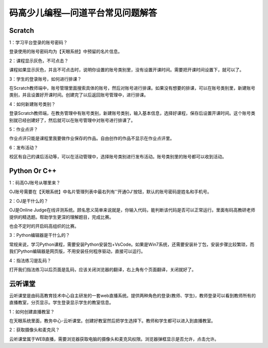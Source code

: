 .. _header-n0:

码高少儿编程—问道平台常见问题解答
=================================

Scratch
------------

1：学习平台登录的账号密码？

登录使用的账号密码均为【天眼系统】中预留的名片信息。

2：课程显示灰色，不可点击？

课程如果显示灰色，并且不可点击时，说明你设置的账号类别里，没有设置开课时间。需要把开课时间设置下，就可以了。

3：学生的登录账号，如何进行排课？

在Scratch教师端中，账号管理里面搜索具体的账号，然后对账号进行排课。如果没有想要的排课，可以在账号类别里，新建账号类别，并且设置好开课时间。创建完了以后返回账号管理中，进行排课。

4：如何新建账号类别？

登录Scratch教师端，在教务管理中有账号类别，新建账号类别，输入基本信息，选择好课程，保存后设置开课时间。这个账号类别就已经创建好了，然后就可以在账号管理中对账号进行排课了。

5：作业点评？

作业点评只能是课程里我要做作业保存的作品。自由创作的作品不显示在作业点评里。

6：发布活动？

校区有自己的课后活动等，可以在活动管理中，选择账号类别进行发布活动。账号类别里的账号都可以收到活动。



Python Or C++
------------------------


1：码高OJ账号从哪里来？

OJ账号需要在【天眼系统】中名片管理列表中最右列有''开通OJ'按钮，默认的账号密码是姓名和手机号。

2：OJ是干什么的？

OJ是Online
Judge在线评测系统。顾名思义简单来说就是，你输入代码，能判断该代码是否可以正常运行。里面有码高教研老师提供的精选题。帮助学生更深的理解题目，完成比赛。

也会不定时的开启码高组织的比赛。

3：Python编辑器是干什么的？

常规来说，学习Python课程，需要安装Python安装包+VsCode。如果是Win7系统，还需要安装补丁包，安装步骤比较繁琐，而我们Python编辑器是网页版，不用安装任何程序驱动，直接可以运行。

4：指法练习是乱码？

打开我们指法练习以后页面是乱码，应该关闭浏览器的翻译，右上角有个页面翻译，关闭就好了。


云听课堂
------------


云听课堂是由码高教育技术中心自主研发的一套web直播系统。提供两种角色的登录(教师、学生)，教师登录可以看到教师所有的直播教室，分页显示。学生登录显示学生的教室信息。

1：如何创建直播教室？

在天眼系统里面，教务中心-云听课堂。创建好教室然后把学生选择下。教师和学生都可以进入到直播教室。

2：获取摄像头和麦克风？

云听课堂属于WEB直播，需要浏览器获取电脑的摄像头和麦克风权限。浏览器弹框显示是否允许，点击允许。
